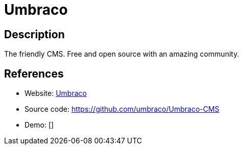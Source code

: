 = Umbraco

:Name:          Umbraco
:Language:      Umbraco
:License:       MIT
:Topic:         Content Management Systems (CMS)
:Category:      
:Subcategory:   

// END-OF-HEADER. DO NOT MODIFY OR DELETE THIS LINE

== Description

The friendly CMS. Free and open source with an amazing community.

== References

* Website: https://umbraco.com/[Umbraco]
* Source code: https://github.com/umbraco/Umbraco-CMS[https://github.com/umbraco/Umbraco-CMS]
* Demo: []
